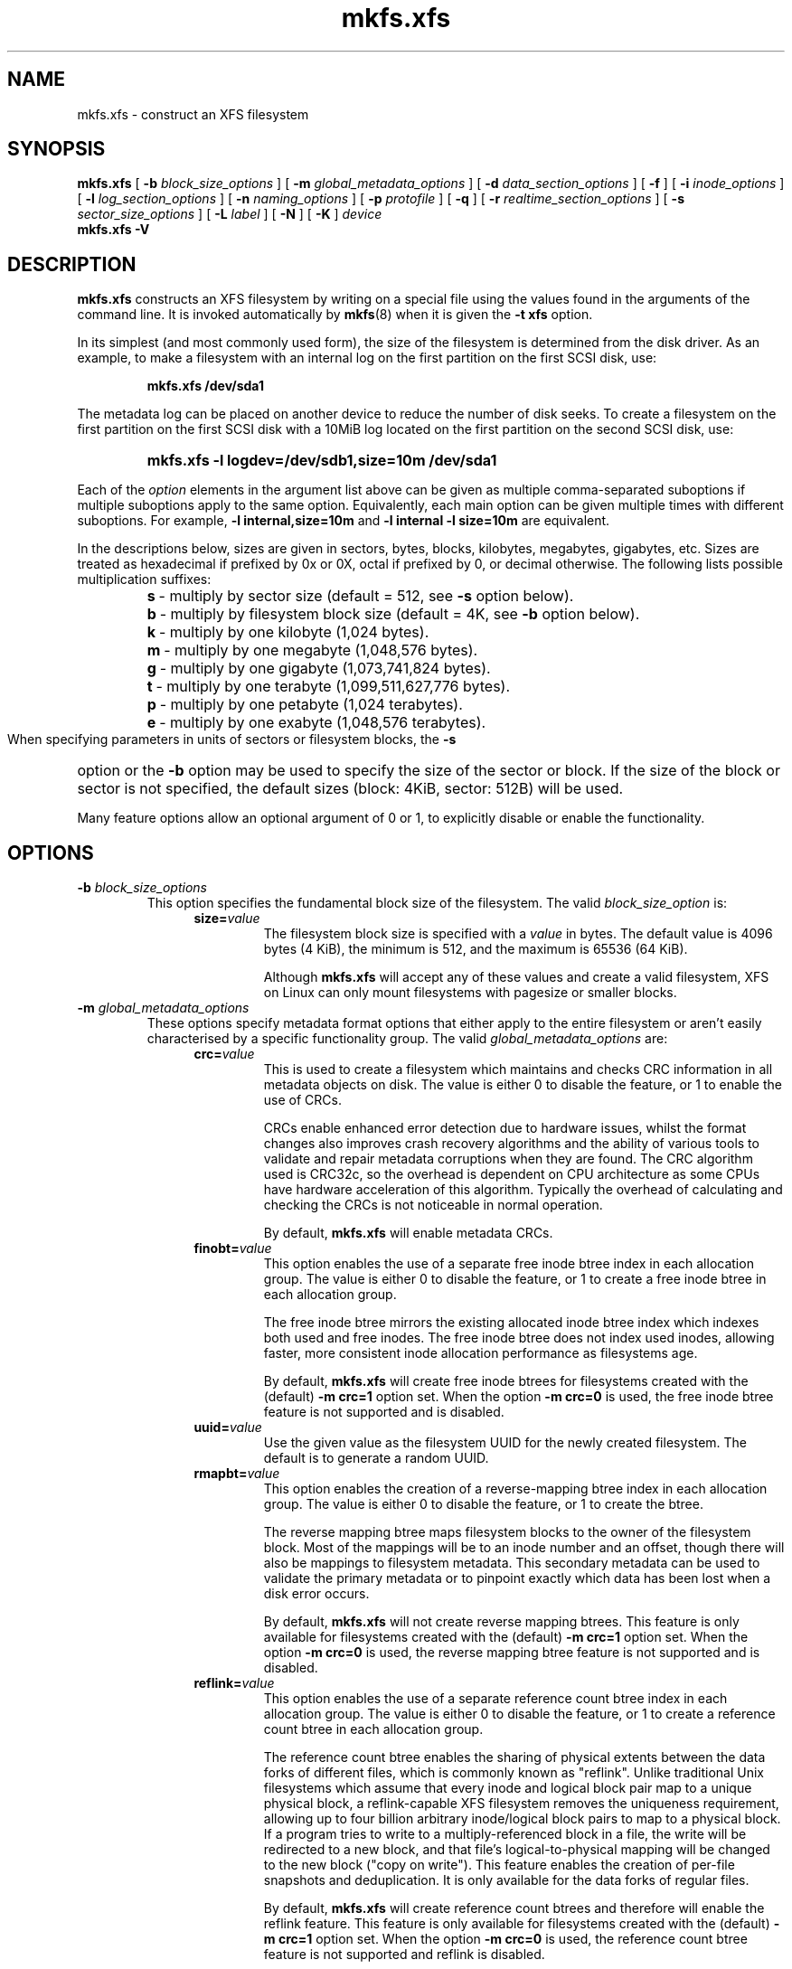 .TH mkfs.xfs 8
.SH NAME
mkfs.xfs \- construct an XFS filesystem
.SH SYNOPSIS
.B mkfs.xfs
[
.B \-b
.I block_size_options
] [
.B \-m
.I global_metadata_options
] [
.B \-d
.I data_section_options
] [
.B \-f
] [
.B \-i
.I inode_options
] [
.B \-l
.I log_section_options
] [
.B \-n
.I naming_options
] [
.B \-p
.I protofile
] [
.B \-q
] [
.B \-r
.I realtime_section_options
] [
.B \-s
.I sector_size_options
] [
.B \-L
.I label
] [
.B \-N
] [
.B \-K
]
.I device
.br
.B mkfs.xfs \-V
.SH DESCRIPTION
.B mkfs.xfs
constructs an XFS filesystem by writing on a special
file using the values found in the arguments of the command line.
It is invoked automatically by
.BR mkfs (8)
when it is given the
.B \-t xfs
option.
.PP
In its simplest (and most commonly used form), the size of the
filesystem is determined from the disk driver.  As an example, to make
a filesystem with an internal log on the first partition on the first
SCSI disk, use:
.IP
.B mkfs.xfs /dev/sda1
.PP
The metadata log can be placed on another device to reduce the number
of disk seeks.  To create a filesystem on the first partition on the
first SCSI disk with a 10MiB log located on the first partition
on the second SCSI disk, use:
.RS
.HP
.B mkfs.xfs\ \-l\ logdev=/dev/sdb1,size=10m /dev/sda1
.RE
.PP
Each of the
.I option
elements in the argument list above can be given as multiple comma-separated
suboptions if multiple suboptions apply to the same option.
Equivalently, each main option can be given multiple times with
different suboptions.
For example,
.B \-l internal,size=10m
and
.B \-l internal \-l size=10m
are equivalent.
.PP
In the descriptions below, sizes are given in sectors, bytes, blocks,
kilobytes, megabytes, gigabytes, etc.
Sizes are treated as hexadecimal if prefixed by 0x or 0X,
octal if prefixed by 0, or decimal otherwise.
The following lists possible multiplication suffixes:
.RS
.PD 0
.HP
.BR s "\ \-\ multiply by sector size (default = 512, see " \-s
option below).
.HP
.BR b "\ \-\ multiply by filesystem block size (default = 4K, see " \-b
option below).
.HP
.BR k "\ \-\ multiply by one kilobyte (1,024 bytes)."
.HP
.BR m "\ \-\ multiply by one megabyte (1,048,576 bytes)."
.HP
.BR g "\ \-\ multiply by one gigabyte (1,073,741,824 bytes)."
.HP
.BR t "\ \-\ multiply by one terabyte (1,099,511,627,776 bytes)."
.HP
.BR p "\ \-\ multiply by one petabyte (1,024 terabytes)."
.HP
.BR e "\ \-\ multiply by one exabyte (1,048,576 terabytes)."
.PD
.RE
.PP
When specifying parameters in units of sectors or filesystem blocks, the
.B \-s
option or the
.B \-b
option may be used to specify the size of the sector or block.
If the size of the block or sector is not specified, the default sizes
(block: 4KiB, sector: 512B) will be used.
.PP
Many feature options allow an optional argument of 0 or 1, to explicitly
disable or enable the functionality.
.SH OPTIONS
.TP
.BI \-b " block_size_options"
This option specifies the fundamental block size of the filesystem.
The valid
.I block_size_option
is:
.RS 1.2i
.TP
.BI size= value
The filesystem block size is specified with a
.I value
in bytes. The default value is 4096 bytes (4 KiB), the minimum is 512, and the
maximum is 65536 (64 KiB).
.IP
Although
.B mkfs.xfs
will accept any of these values and create a valid filesystem,
XFS on Linux can only mount filesystems with pagesize or smaller blocks.
.RE
.TP
.BI \-m " global_metadata_options"
These options specify metadata format options that either apply to the entire
filesystem or aren't easily characterised by a specific functionality group. The
valid
.I global_metadata_options
are:
.RS 1.2i
.TP
.BI crc= value
This is used to create a filesystem which maintains and checks CRC information
in all metadata objects on disk. The value is either 0 to disable the feature,
or 1 to enable the use of CRCs.
.IP
CRCs enable enhanced error detection due to hardware issues, whilst the format
changes also improves crash recovery algorithms and the ability of various tools
to validate and repair metadata corruptions when they are found.  The CRC
algorithm used is CRC32c, so the overhead is dependent on CPU architecture as
some CPUs have hardware acceleration of this algorithm.  Typically the overhead
of calculating and checking the CRCs is not noticeable in normal operation.
.IP
By default,
.B mkfs.xfs
will enable metadata CRCs.
.TP
.BI finobt= value
This option enables the use of a separate free inode btree index in each
allocation group. The value is either 0 to disable the feature, or 1 to create
a free inode btree in each allocation group.
.IP
The free inode btree mirrors the existing allocated inode btree index which
indexes both used and free inodes. The free inode btree does not index used
inodes, allowing faster, more consistent inode allocation performance as
filesystems age.
.IP
By default,
.B mkfs.xfs
will create free inode btrees for filesystems created with the (default)
.B \-m crc=1
option set. When the option
.B \-m crc=0
is used, the free inode btree feature is not supported and is disabled.
.TP
.BI uuid= value
Use the given value as the filesystem UUID for the newly created filesystem.
The default is to generate a random UUID.
.TP
.BI rmapbt= value
This option enables the creation of a reverse-mapping btree index in each
allocation group.  The value is either 0 to disable the feature, or 1 to
create the btree.
.IP
The reverse mapping btree maps filesystem blocks to the owner of the
filesystem block.  Most of the mappings will be to an inode number and an
offset, though there will also be mappings to filesystem metadata.  This
secondary metadata can be used to validate the primary metadata or to
pinpoint exactly which data has been lost when a disk error occurs.
.IP
By default,
.B mkfs.xfs
will not create reverse mapping btrees.  This feature is only available
for filesystems created with the (default)
.B \-m crc=1
option set. When the option
.B \-m crc=0
is used, the reverse mapping btree feature is not supported and is disabled.
.TP
.BI reflink= value
This option enables the use of a separate reference count btree index in each
allocation group. The value is either 0 to disable the feature, or 1 to create
a reference count btree in each allocation group.
.IP
The reference count btree enables the sharing of physical extents between
the data forks of different files, which is commonly known as "reflink".
Unlike traditional Unix filesystems which assume that every inode and
logical block pair map to a unique physical block, a reflink-capable
XFS filesystem removes the uniqueness requirement, allowing up to four
billion arbitrary inode/logical block pairs to map to a physical block.
If a program tries to write to a multiply-referenced block in a file, the write
will be redirected to a new block, and that file's logical-to-physical
mapping will be changed to the new block ("copy on write").  This feature
enables the creation of per-file snapshots and deduplication.  It is only
available for the data forks of regular files.
.IP
By default,
.B mkfs.xfs
will create reference count btrees and therefore will enable the
reflink feature.  This feature is only available for filesystems created with
the (default)
.B \-m crc=1
option set. When the option
.B \-m crc=0
is used, the reference count btree feature is not supported and reflink is
disabled.
.IP
Note: the filesystem DAX mount option (
.B \-o dax
) is incompatible with
reflink-enabled XFS filesystems.  To use filesystem DAX with XFS, specify the
.B \-m reflink=0
option to mkfs.xfs to disable the reflink feature.
.RE
.TP
.BI \-d " data_section_options"
These options specify the location, size, and other parameters of the
data section of the filesystem. The valid
.I data_section_options
are:
.RS 1.2i
.TP
.BI agcount= value
This is used to specify the number of allocation groups. The data section
of the filesystem is divided into allocation groups to improve the
performance of XFS. More allocation groups imply that more parallelism
can be achieved when allocating blocks and inodes. The minimum
allocation group size is 16 MiB; the maximum size is just under 1 TiB.
The data section of the filesystem is divided into
.I value
allocation groups (default value is scaled automatically based
on the underlying device size).
.TP
.BI agsize= value
This is an alternative to using the
.B agcount
suboption. The
.I value
is the desired size of the allocation group expressed in bytes
(usually using the
.BR m " or " g
suffixes).
This value must be a multiple of the filesystem block size, and
must be at least 16MiB, and no more than 1TiB, and may
be automatically adjusted to properly align with the stripe geometry.
The
.B agcount
and
.B agsize
suboptions are mutually exclusive.
.TP
.BI cowextsize= value
Set the copy-on-write extent size hint on all inodes created by
.BR mkfs.xfs "."
The value must be provided in units of filesystem blocks.
If the value is zero, the default value (currently 32 blocks) will be used.
Directories will pass on this hint to newly created children.
.TP
.BI name= value
This can be used to specify the name of the special file containing
the filesystem. In this case, the log section must be specified as
.B internal
(with a size, see the
.B \-l
option below) and there can be no real-time section.
.TP
.BI file[= value ]
This is used to specify that the file given by the
.B name
suboption is a regular file. The
.I value
is either 0 or 1, with 1 signifying that the file is regular. This
suboption is used only to make a filesystem image. If the
.I value
is omitted then 1 is assumed.
.TP
.BI size= value
This is used to specify the size of the data section. This suboption
is required if
.B \-d file[=1]
is given. Otherwise, it is only needed if the filesystem should occupy
less space than the size of the special file.
.TP
.BI sunit= value
This is used to specify the stripe unit for a RAID device or a
logical volume. The
.I value
has to be specified in 512-byte block units. Use the
.B su
suboption to specify the stripe unit size in bytes. This suboption
ensures that data allocations will be stripe unit aligned when the
current end of file is being extended and the file size is larger
than 512KiB. Also inode allocations and the internal log will be
stripe unit aligned.
.TP
.BI su= value
This is an alternative to using
.B sunit.
The
.B su
suboption is used to specify the stripe unit for a RAID device or a
striped logical volume. The
.I value
has to be specified in bytes, (usually using the
.BR m " or " g
suffixes). This
.I value
must be a multiple of the filesystem block size.
.TP
.BI swidth= value
This is used to specify the stripe width for a RAID device or a
striped logical volume. The
.I value
has to be specified in 512-byte block units. Use the
.B sw
suboption to specify the stripe width size in bytes.
This suboption is required if
.B \-d sunit
has been specified and it has to be a multiple of the
.B \-d sunit
suboption.
.TP
.BI sw= value
suboption is an alternative to using
.B swidth.
The
.B sw
suboption is used to specify the stripe width for a RAID device or
striped logical volume. The
.I value
is expressed as a multiplier of the stripe unit,
usually the same as the number of stripe members in the logical
volume configuration, or data disks in a RAID device.
.IP
When a filesystem is created on a logical volume device,
.B mkfs.xfs
will automatically query the logical volume for appropriate
.B sunit
and
.B swidth
values.
.TP
.BI noalign
This option disables automatic geometry detection and creates the filesystem
without stripe geometry alignment even if the underlying storage device provides
this information.
.TP
.BI rtinherit= value
If set, all inodes created by
.B mkfs.xfs
will be created with the realtime flag set.
Directories will pass on this flag to newly created children.
.TP
.BI projinherit= value
All inodes created by
.B mkfs.xfs
will be assigned this project quota id.
Directories will pass on the project id to newly created children.
.TP
.BI extszinherit= value
All inodes created by
.B mkfs.xfs
will have this extent size hint applied.
The value must be provided in units of filesystem blocks.
Directories will pass on this hint to newly created children.
.RE
.TP
.B \-f
Force overwrite when an existing filesystem is detected on the device.
By default,
.B mkfs.xfs
will not write to the device if it suspects that there is a filesystem
or partition table on the device already.
.TP
.BI \-i " inode_options"
This option specifies the inode size of the filesystem, and other
inode allocation parameters.
The XFS inode contains a fixed-size part and a variable-size part.
The variable-size part, whose size is affected by this option, can contain:
directory data, for small directories;
attribute data, for small attribute sets;
symbolic link data, for small symbolic links;
the extent list for the file, for files with a small number of extents;
and the root of a tree describing the location of extents for the file,
for files with a large number of extents.
.IP
The valid
.I inode_options
are:
.RS 1.2i
.TP
.BI size= value " | perblock=" value
The inode size is specified either as a
.I value
in bytes with
.BR size=
or as the number fitting in a filesystem block with
.BR perblock= .
The minimum (and default)
.I value
is 256 bytes without crc, 512 bytes with crc enabled.
The maximum
.I value
is 2048 (2 KiB) subject to the restriction that
the inode size cannot exceed one half of the filesystem block size.
.IP
XFS uses 64-bit inode numbers internally; however, the number of
significant bits in an inode number
is affected by filesystem geometry.  In
practice, filesystem size and inode size are the predominant factors.
The Linux kernel (on 32 bit hardware platforms) and most applications
cannot currently handle inode numbers greater than 32 significant bits,
so if no inode size is given on the command line,
.B mkfs.xfs
will attempt to choose a size
such that inode numbers will be < 32 bits.  If an inode size
is specified, or if a filesystem is sufficiently large,
.B mkfs.xfs
will warn if this will create inode numbers > 32 significant
bits.
.TP
.BI maxpct= value
This specifies the maximum percentage of space in the filesystem that
can be allocated to inodes. The default
.I value
is 25% for filesystems under 1TB, 5% for filesystems under 50TB and 1%
for filesystems over 50TB.
.IP
In the default inode allocation mode, inode blocks are chosen such
that inode numbers will not exceed 32 bits, which restricts the inode
blocks to the lower portion of the filesystem. The data block
allocator will avoid these low blocks to accommodate the specified
maxpct, so a high value may result in a filesystem with nothing but
inodes in a significant portion of the lower blocks of the filesystem.
(This restriction is not present when the filesystem is mounted with
the
.I "inode64"
option on 64-bit platforms).
.IP
Setting the value to 0 means that essentially all of the filesystem
can become inode blocks, subject to inode32 restrictions.
.IP
This value can be modified with
.IR xfs_growfs(8) .
.TP
.BI align[= value ]
This is used to specify that inode allocation is or is not aligned. The
.I value
is either 0 or 1, with 1 signifying that inodes are allocated aligned.
If the
.I value
is omitted, 1 is assumed. The default is that inodes are aligned.
Aligned inode access is normally more efficient than unaligned access;
alignment must be established at the time the filesystem is created,
since inodes are allocated at that time.
This option can be used to turn off inode alignment when the
filesystem needs to be mountable by a version of IRIX
that does not have the inode alignment feature
(any release of IRIX before 6.2, and IRIX 6.2 without XFS patches).
.TP
.BI attr= value
This is used to specify the version of extended attribute inline
allocation policy to be used.  By default, this is 2, which uses an
efficient algorithm for managing the available inline inode space
between attribute and extent data.
.IP
The previous version 1, which has fixed regions for attribute and
extent data, is kept for backwards compatibility with kernels older
than version 2.6.16.
.TP
.BI projid32bit[= value ]
This is used to enable 32bit quota project identifiers. The
.I value
is either 0 or 1, with 1 signifying that 32bit projid are to be enabled.
If the value is omitted, 1 is assumed.  (This default changed
in release version 3.2.0.)
.TP
.BI sparse[= value ]
Enable sparse inode chunk allocation. The
.I value
is either 0 or 1, with 1 signifying that sparse allocation is enabled.
If the value is omitted, 1 is assumed. Sparse inode allocation is
disabled by default. This feature is only available for filesystems
formatted with
.B \-m crc=1.
.IP
When enabled, sparse inode allocation allows the filesystem to allocate
smaller than the standard 64-inode chunk when free space is severely
limited. This feature is useful for filesystems that might fragment free
space over time such that no free extents are large enough to
accommodate a chunk of 64 inodes. Without this feature enabled, inode
allocations can fail with out of space errors under severe fragmented
free space conditions.
.TP
.BI wideextcnt[= value]
Extend inode data and attr fork extent counters from signed 32-bits and signed
16-bits to unsigned 47-bits and unsigned 32-bits respectively. If the value is
omitted, 1 is assumed. Wide extent count feature is disabled by default. This
feature is only available for filesystems formatted with -m crc=1.
.TP
.RE
.TP
.BI \-l " log_section_options"
These options specify the location, size, and other parameters of the
log section of the filesystem. The valid
.I log_section_options
are:
.RS 1.2i
.TP
.BI agnum= value
If the log is internal, allocate it in this AG.
.TP
.BI internal[= value ]
This is used to specify that the log section is a piece of the data
section instead of being another device or logical volume. The
.I value
is either 0 or 1, with 1 signifying that the log is internal. If the
.I value
is omitted, 1 is assumed.
.TP
.BI logdev= device
This is used to specify that the log section should reside on the
.I device
separate from the data section. The
.B internal=1
and
.B logdev
options are mutually exclusive.
.TP
.BI size= value
This is used to specify the size of the log section.
.IP
If the log is contained within the data section and
.B size
isn't specified,
.B mkfs.xfs
will try to select a suitable log size depending
on the size of the filesystem.  The actual logsize depends on the
filesystem block size and the directory block size.
.IP
Otherwise, the
.B size
suboption is only needed if the log section of the filesystem
should occupy less space than the size of the special file. The
.I value
is specified in bytes or blocks, with a
.B b
suffix meaning multiplication by the filesystem block size, as
described above. The overriding minimum value for size is 512 blocks.
With some combinations of filesystem block size, inode size,
and directory block size, the minimum log size is larger than 512 blocks.
.TP
.BI version= value
This specifies the version of the log. The current default is 2,
which allows for larger log buffer sizes, as well as supporting
stripe-aligned log writes (see the sunit and su options, below).
.IP
The previous version 1, which is limited to 32k log buffers and does
not support stripe-aligned writes, is kept for backwards compatibility
with very old 2.4 kernels.
.TP
.BI sunit= value
This specifies the alignment to be used for log writes. The
.I value
has to be specified in 512-byte block units. Use the
.B su
suboption to specify the log stripe unit size in bytes.
Log writes will be aligned on this boundary,
and rounded up to this boundary.
This gives major improvements in performance on some configurations
such as software RAID5 when the
.B sunit
is specified as the filesystem block size.
The equivalent byte value must be a multiple of the filesystem block
size. Version 2 logs are automatically selected if the log
.B sunit
suboption is specified.
.IP
The
.B su
suboption is an alternative to using
.B sunit.
.TP
.BI su= value
This is used to specify the log stripe. The
.I value
has to be specified in bytes, (usually using the
.BR s " or " b
suffixes). This value must be a multiple of the filesystem block size.
Version 2 logs are automatically selected if the log
.B su
suboption is specified.
.TP
.BI lazy-count= value
This changes the method of logging various persistent counters
in the superblock.  Under metadata intensive workloads, these
counters are updated and logged frequently enough that the superblock
updates become a serialization point in the filesystem. The
.I value
can be either 0 or 1.
.IP
With
.BR lazy-count=1 ,
the superblock is not modified or logged on every change of the
persistent counters. Instead, enough information is kept in
other parts of the filesystem to be able to maintain the persistent
counter values without needed to keep them in the superblock.
This gives significant improvements in performance on some configurations.
The default
.I value
is 1 (on) so you must specify
.B lazy-count=0
if you want to disable this feature for older kernels which don't support
it.
.RE
.TP
.BI \-n " naming_options"
These options specify the version and size parameters for the naming
(directory) area of the filesystem. The valid
.I naming_options
are:
.RS 1.2i
.TP
.BI size= value
The directory block size is specified with a
.I value
in bytes.  The block size must be a power of 2 and cannot be less than the
filesystem block size.
The default size
.I value
for version 2 directories is 4096 bytes (4 KiB),
unless the filesystem block size is larger than 4096,
in which case the default
.I value
is the filesystem block size.
For version 1 directories the block size is the same as the
filesystem block size.
.TP
.BI version= value
The naming (directory) version
.I value
can be either 2 or 'ci', defaulting to 2 if unspecified.
With version 2 directories, the directory block size can be
any power of 2 size from the filesystem block size up to 65536.
.IP
The
.B version=ci
option enables ASCII only case-insensitive filename lookup and version
2 directories. Filenames are case-preserving, that is, the names
are stored in directories using the case they were created with.
.IP
Note: Version 1 directories are not supported.
.TP
.BI ftype= value
This feature allows the inode type to be stored in the directory
structure so that the
.BR readdir (3)
and
.BR getdents (2)
do not need to look up the inode to determine the inode type.

The
.I value
is either 0 or 1, with 1 signifying that filetype information
will be stored in the directory structure.  The default value is 1.

When CRCs are enabled (the default), the ftype functionality is always
enabled, and cannot be turned off.
.IP
.RE
.TP
.BI \-p " protofile"
If the optional
.BI \-p " protofile"
argument is given,
.B mkfs.xfs
uses
.I protofile
as a prototype file and takes its directions from that file.
The blocks and inodes specifiers in the
.I protofile
are provided for backwards compatibility, but are otherwise unused.
The syntax of the protofile is defined by a number of tokens separated
by spaces or newlines. Note that the line numbers are not part of the
syntax but are meant to help you in the following discussion of the file
contents.
.nf
.sp .8v
.in +5
\f71       /stand/\f1\f2diskboot\f1\f7
2       4872 110
3       d\-\-777 3 1
4       usr     d\-\-777 3 1
5       sh      \-\-\-755 3 1 /bin/sh
6       ken     d\-\-755 6 1
7               $
8       b0      b\-\-644 3 1 0 0
9       c0      c\-\-644 3 1 0 0
10      fifo    p\-\-644 3 1
11      slink   l\-\-644 3 1 /a/symbolic/link
12      :  This is a comment line
13      $
14      $\f1
.in -5
.fi
.IP
Line 1 is a dummy string.
(It was formerly the bootfilename.)
It is present for backward
compatibility; boot blocks are not used on SGI systems.
.IP
Note that some string of characters must be present as the first line of
the proto file to cause it to be parsed correctly; the value
of this string is immaterial since it is ignored.
.IP
Line 2 contains two numeric values (formerly the numbers of blocks and inodes).
These are also merely for backward compatibility: two numeric values must
appear at this point for the proto file to be correctly parsed,
but their values are immaterial since they are ignored.
.IP
The lines 3 through 11 specify the files and directories you want to
include in this filesystem. Line 3 defines the
root directory. Other directories and
files that you want in the filesystem
are indicated by lines 4 through 6 and
lines 8 through 10. Line 11 contains
symbolic link syntax.
.IP
Notice the dollar sign
.RB ( $ )
syntax on line 7. This syntax directs the
.B mkfs.xfs
command to terminate the branch of the filesystem it
is currently on and then continue
from the directory specified by
the next line, in this case line 8.
It must be the last character
on a line.
The colon
on line 12 introduces a comment; all characters up until the
following newline are ignored.
Note that this means you cannot
have a file in a prototype file whose name contains a colon.
The
.B $
on lines 13 and 14 end the process, since no additional
specifications follow.
.IP
File specifications provide the following:
.IP
  * file mode
.br
  * user ID
.br
  * group ID
.br
  * the file's beginning contents
.P
.IP
A 6-character string defines the mode for
a file. The first character of this string
defines the file type. The character range
for this first character is
.B \-bcdpl.
A file may be a regular file, a block special file,
a character special file, directory files, named
pipes (first-in, first out files), and symbolic
links.
The second character of the mode string is
used to specify setuserID mode, in which case
it is
.BR u .
If setuserID mode is not specified, the second character is
.BR \- .
The third character of the mode string is
used to specify the setgroupID mode, in which
case it is
.BR g .
If setgroupID mode is not specified, the third character is
.BR \- .
The remaining characters of the mode string are
a three digit octal number. This octal number
defines the owner, group, and other read, write,
and execute permissions for the file, respectively.
For more information on file permissions, see the
.BR chmod (1)
command.
.IP
Following the mode character string are two
decimal number tokens that specify the user and group IDs
of the file's owner.
.IP
In a regular file, the next token specifies the
pathname from which the contents and size of the
file are copied.
In a block or character special file, the next token
are two decimal numbers that specify the major and minor
device numbers.
When a file is a symbolic link, the next token
specifies the contents of the link.

When the file is a directory, the
.B mkfs.xfs
command creates the entries
.B dot
(.) and
.B dot-dot
(..) and then reads the list of names and file specifications
in a recursive manner for all of the entries
in the directory. A scan of the protofile is
always terminated with the dollar (
.B $
) token.
.TP
.B \-q
Quiet option. Normally
.B mkfs.xfs
prints the parameters of the filesystem
to be constructed;
the
.B \-q
flag suppresses this.
.TP
.BI \-r " realtime_section_options"
These options specify the location, size, and other parameters of the
real-time section of the filesystem. The valid
.I realtime_section_options
are:
.RS 1.2i
.TP
.BI rtdev= device
This is used to specify the
.I device
which should contain the real-time section of the filesystem.
The suboption value is the name of a block device.
.TP
.BI extsize= value
This is used to specify the size of the blocks in the real-time
section of the filesystem. This
.I value
must be a multiple of the filesystem block size. The minimum allowed
size is the filesystem block size or 4 KiB (whichever is larger); the
default size is the stripe width for striped volumes or 64 KiB for
non-striped volumes; the maximum allowed size is 1 GiB. The real-time
extent size should be carefully chosen to match the parameters of the
physical media used.
.TP
.BI size= value
This is used to specify the size of the real-time section.
This suboption is only needed if the real-time section of the
filesystem should occupy less space than the size of the partition
or logical volume containing the section.
.TP
.BI noalign
This option disables stripe size detection, enforcing a realtime device with no
stripe geometry.
.RE
.TP
.BI \-s " sector_size_options"
This option specifies the fundamental sector size of the filesystem.
The valid
.I sector_size_option
is:
.RS 1.2i
.TP
.BI size= value
The sector size is specified with a
.I value
in bytes.  The default
.I sector_size
is 512 bytes. The minimum value for sector size is
512; the maximum is 32768 (32 KiB). The
.I sector_size
must be a power of 2 size and cannot be made larger than the
filesystem block size.
.RE
.TP
.BI \-L " label"
Set the filesystem
.IR label .
XFS filesystem labels can be at most 12 characters long; if
.I label
is longer than 12 characters,
.B mkfs.xfs
will not proceed with creating the filesystem.  Refer to the
.BR mount "(8) and " xfs_admin (8)
manual entries for additional information.
.TP
.B \-N
Causes the file system parameters to be printed out without really
creating the file system.
.TP
.B \-K
Do not attempt to discard blocks at mkfs time.
.TP
.B \-V
Prints the version number and exits.
.SH SEE ALSO
.BR xfs (5),
.BR mkfs (8),
.BR mount (8),
.BR xfs_info (8),
.BR xfs_admin (8).
.SH BUGS
With a prototype file, it is not possible to specify hard links.
